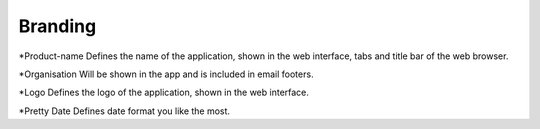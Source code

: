 Branding
********

*Product-name
Defines the name of the application, shown in the web interface, tabs and title bar of the web browser.

*Organisation
Will be shown in the app and is included in email footers.

*Logo
Defines the logo of the application, shown in the web interface.

*Pretty Date
Defines date format you like the most.